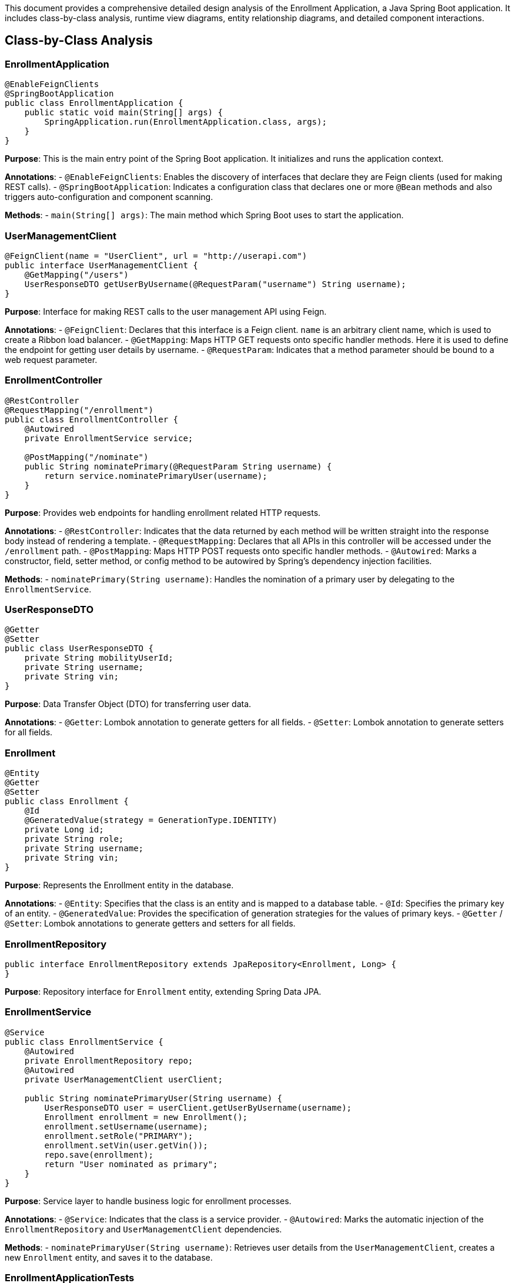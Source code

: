 This document provides a comprehensive detailed design analysis of the Enrollment Application, a Java Spring Boot application. It includes class-by-class analysis, runtime view diagrams, entity relationship diagrams, and detailed component interactions.

== Class-by-Class Analysis

=== EnrollmentApplication

[source,java]
----
@EnableFeignClients
@SpringBootApplication
public class EnrollmentApplication {
    public static void main(String[] args) {
        SpringApplication.run(EnrollmentApplication.class, args);
    }
}
----

*Purpose*: This is the main entry point of the Spring Boot application. It initializes and runs the application context.

*Annotations*:
- `@EnableFeignClients`: Enables the discovery of interfaces that declare they are Feign clients (used for making REST calls).
- `@SpringBootApplication`: Indicates a configuration class that declares one or more `@Bean` methods and also triggers auto-configuration and component scanning.

*Methods*:
- `main(String[] args)`: The main method which Spring Boot uses to start the application.

=== UserManagementClient

[source,java]
----
@FeignClient(name = "UserClient", url = "http://userapi.com")
public interface UserManagementClient {
    @GetMapping("/users")
    UserResponseDTO getUserByUsername(@RequestParam("username") String username);
}
----

*Purpose*: Interface for making REST calls to the user management API using Feign.

*Annotations*:
- `@FeignClient`: Declares that this interface is a Feign client. `name` is an arbitrary client name, which is used to create a Ribbon load balancer.
- `@GetMapping`: Maps HTTP GET requests onto specific handler methods. Here it is used to define the endpoint for getting user details by username.
- `@RequestParam`: Indicates that a method parameter should be bound to a web request parameter.

=== EnrollmentController

[source,java]
----
@RestController
@RequestMapping("/enrollment")
public class EnrollmentController {
    @Autowired
    private EnrollmentService service;

    @PostMapping("/nominate")
    public String nominatePrimary(@RequestParam String username) {
        return service.nominatePrimaryUser(username);
    }
}
----

*Purpose*: Provides web endpoints for handling enrollment related HTTP requests.

*Annotations*:
- `@RestController`: Indicates that the data returned by each method will be written straight into the response body instead of rendering a template.
- `@RequestMapping`: Declares that all APIs in this controller will be accessed under the `/enrollment` path.
- `@PostMapping`: Maps HTTP POST requests onto specific handler methods.
- `@Autowired`: Marks a constructor, field, setter method, or config method to be autowired by Spring's dependency injection facilities.

*Methods*:
- `nominatePrimary(String username)`: Handles the nomination of a primary user by delegating to the `EnrollmentService`.

=== UserResponseDTO

[source,java]
----
@Getter
@Setter
public class UserResponseDTO {
    private String mobilityUserId;
    private String username;
    private String vin;
}
----

*Purpose*: Data Transfer Object (DTO) for transferring user data.

*Annotations*:
- `@Getter`: Lombok annotation to generate getters for all fields.
- `@Setter`: Lombok annotation to generate setters for all fields.

=== Enrollment

[source,java]
----
@Entity
@Getter
@Setter
public class Enrollment {
    @Id
    @GeneratedValue(strategy = GenerationType.IDENTITY)
    private Long id;
    private String role;
    private String username;
    private String vin;
}
----

*Purpose*: Represents the Enrollment entity in the database.

*Annotations*:
- `@Entity`: Specifies that the class is an entity and is mapped to a database table.
- `@Id`: Specifies the primary key of an entity.
- `@GeneratedValue`: Provides the specification of generation strategies for the values of primary keys.
- `@Getter` / `@Setter`: Lombok annotations to generate getters and setters for all fields.

=== EnrollmentRepository

[source,java]
----
public interface EnrollmentRepository extends JpaRepository<Enrollment, Long> {
}
----

*Purpose*: Repository interface for `Enrollment` entity, extending Spring Data JPA.

=== EnrollmentService

[source,java]
----
@Service
public class EnrollmentService {
    @Autowired
    private EnrollmentRepository repo;
    @Autowired
    private UserManagementClient userClient;

    public String nominatePrimaryUser(String username) {
        UserResponseDTO user = userClient.getUserByUsername(username);
        Enrollment enrollment = new Enrollment();
        enrollment.setUsername(username);
        enrollment.setRole("PRIMARY");
        enrollment.setVin(user.getVin());
        repo.save(enrollment);
        return "User nominated as primary";
    }
}
----

*Purpose*: Service layer to handle business logic for enrollment processes.

*Annotations*:
- `@Service`: Indicates that the class is a service provider.
- `@Autowired`: Marks the automatic injection of the `EnrollmentRepository` and `UserManagementClient` dependencies.

*Methods*:
- `nominatePrimaryUser(String username)`: Retrieves user details from the `UserManagementClient`, creates a new `Enrollment` entity, and saves it to the database.

=== EnrollmentApplicationTests

[source,java]
----
@SpringBootTest
public class EnrollmentApplicationTests {
    @Test
    public void contextLoads() {
    }
}
----

*Purpose*: Basic integration test to ensure the application context loads properly.

*Annotations*:
- `@SpringBootTest`: Used to provide a bridge between Spring Boot test features and JUnit. Whenever we are using Spring Boot in our application, this annotation will find the main configuration class (one with `@SpringBootApplication`) and use it to start a Spring application context.

== Runtime View Diagrams

=== User Registration Flow

[plantuml, user-registration-sequence, png]
----
@startuml
actor User
participant "EnrollmentController" as Controller
participant "EnrollmentService" as Service
participant "EnrollmentRepository" as Repository

User -> Controller : nominatePrimary(username)
Controller -> Service : nominatePrimaryUser(username)
Service -> Repository : save(enrollment)
Repository --> Service : enrollment
Service --> Controller : "User nominated as primary"
Controller --> User : "User nominated as primary"
@enduml
----

=== Authentication/Login Flow

[plantuml, authentication-sequence, png]
----
@startuml
actor User
participant "AuthenticationController" as AuthController
participant "AuthenticationService" as AuthService
participant "UserRepository" as UserRepo

User -> AuthController : login(credentials)
AuthController -> AuthService : authenticate(credentials)
AuthService -> UserRepo : findByUsername(username)
UserRepo --> AuthService : user
AuthService --> AuthController : token
AuthController --> User : token
@enduml
----

=== JWT Token Validation Flow

[plantuml, jwt-validation-sequence, png]
----
@startuml
actor User
participant "JWTFilter" as Filter
participant "TokenProvider" as TokenProvider

User -> Filter : request(resource)
Filter -> TokenProvider : validateToken(token)
TokenProvider --> Filter : isValid
Filter --> User : proceed / error
@enduml
----

== Entity Relationship Diagram

[plantuml, entity-relationship-diagram, png]
----
@startuml
entity "Enrollment" {
    * id : Long
    --
    * role : String
    * username : String
    * vin : String
}

entity "User" {
    * id : Long
    --
    * username : String
    * password : String
}

Enrollment "0..*" -- "1" User : "has"
@enduml
----

== Detailed Component Interactions

=== Controller-Service-Repository Interactions

- `EnrollmentController` receives HTTP requests and delegates to `EnrollmentService`.
- `EnrollmentService` handles business logic, interacts with `UserManagementClient` to fetch user details, and uses `EnrollmentRepository` to persist data.
- `EnrollmentRepository` extends `JpaRepository`, providing CRUD operations and database interaction.

=== Data Flow Through Layers

- Data flows from the controller to the service where business logic is applied. Then, data is either fetched or persisted through the repository layer, interacting with the database.

=== Exception Propagation

- Exceptions are thrown at the repository or service layer and are propagated up to the controller where they are handled and appropriate HTTP responses are generated.

=== Transaction Boundaries

- Transactions are typically started at the service layer ensuring that all operations within a single service method are completed successfully before the transaction is committed.

This detailed design document should provide developers with a clear understanding of the application's architecture, data flow, and interactions between components.